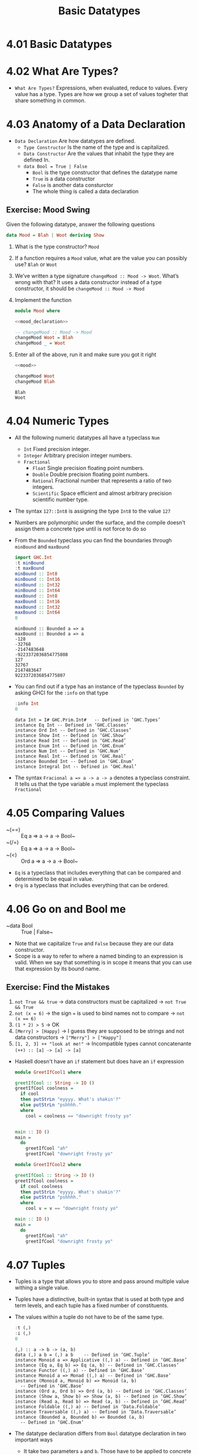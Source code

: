 #+TITLE: Basic Datatypes

* 4.01 Basic Datatypes

* 4.02 What Are Types?
- =What Are Types?= Expressions, when evaluated, reduce to
  values. Every value has a type. Types are how we group a set of
  values togheter that share something in common.

* 4.03 Anatomy of a Data Declaration
- =Data Declaration= Are how datatypes are defined.
  - =Type Constructor= Is the name of the type and is capitalized.
  - =Data Constructor= Are the values that inhabit the type they are defined In.
  - ~data Bool = True | False~
    - ~Bool~ is the type constructor that defines the datatype name
    - ~True~ is a data constructor
    - ~False~ is another data consturctor
    - The whole thing is called a data declaration
** Exercise: Mood Swing
   Given the following datatype, answer the following questions
   #+NAME: mood_declaration
   #+BEGIN_SRC haskell :eval never
   data Mood = Blah | Woot deriving Show
   #+END_SRC

   1. What is the type constructor? ~Mood~
   2. If a function requires a ~Mood~ value, what are the value you can possibly use? ~Blah~ or ~Woot~
   3. We’ve written a type signature ~changeMood :: Mood -> Woot~. What’s wrong with that? It uses a data constructor instead of a type constructor, it should be ~changeMood :: Mood -> Mood~
   4. Implement the function
      #+NAME: mood
      #+BEGIN_SRC haskell :tangle chapter-004/Mood.hs :noweb yes :results silent
      module Mood where

      <<mood_declaration>>

      -- changeMood :: Mood -> Mood
      changeMood Woot = Blah
      changeMood _ = Woot
      #+END_SRC
   5. Enter all of the above, run it and make sure you got it right
      #+BEGIN_SRC haskell :noweb yes :results replace :prologue ":load"
      <<mood>>

      changeMood Woot
      changeMood Blah
      #+END_SRC

      #+RESULTS:
      : Blah
      : Woot

* 4.04 Numeric Types
- All the following numeric datatypes all have a typeclass ~Num~
  - =Int= Fixed precision integer.
  - =Integer= Arbitrary precision integer numbers.
  - =Fractional=
    - =Float= Single precision floating point numbers.
    - =Double= Double precision floating point numbers.
    - =Rational= Fractional number that represents a ratio of two integers.
    - =Scientific= Space efficient and almost arbitrary precision scientific number type.
- The syntax ~127::Int8~ is assigning the type ~Int8~ to the value ~127~
- Numbers are polymorphic under the surface, and the compile doesn't assign them a concrete type until is not force to do so
- From the ~Bounded~ typeclass you can find the boundaries through ~minBound~ and ~maxBound~
  #+BEGIN_SRC haskell :results output replace
  import GHC.Int
  :t minBound
  :t maxBound
  minBound :: Int8
  minBound :: Int16
  minBound :: Int32
  minBound :: Int64
  maxBound :: Int8
  maxBound :: Int16
  maxBound :: Int32
  maxBound :: Int64
  0
  #+END_SRC

  #+RESULTS:
  #+BEGIN_EXAMPLE
  minBound :: Bounded a => a
  maxBound :: Bounded a => a
  -128
  -32768
  -2147483648
  -9223372036854775808
  127
  32767
  2147483647
  9223372036854775807
  #+END_EXAMPLE
- You can find out if a type has an instance of the typeclass ~Bounded~ by asking GHCI for the ~:info~ on that type
  #+BEGIN_SRC haskell :results output replace
  :info Int
  0
  #+END_SRC

  #+RESULTS:
  #+BEGIN_EXAMPLE
  data Int = I# GHC.Prim.Int# 	-- Defined in ‘GHC.Types’
  instance Eq Int -- Defined in ‘GHC.Classes’
  instance Ord Int -- Defined in ‘GHC.Classes’
  instance Show Int -- Defined in ‘GHC.Show’
  instance Read Int -- Defined in ‘GHC.Read’
  instance Enum Int -- Defined in ‘GHC.Enum’
  instance Num Int -- Defined in ‘GHC.Num’
  instance Real Int -- Defined in ‘GHC.Real’
  instance Bounded Int -- Defined in ‘GHC.Enum’
  instance Integral Int -- Defined in ‘GHC.Real’
  #+END_EXAMPLE
- The syntax ~Fracional a => a -> a -> a~ denotes a typeclass constraint. It tells us that the type variable ~a~ must implement the typeclass ~Fractional~

* 4.05 Comparing Values
- ~(==) :: Eq a => a -> a -> Bool~
- ~(/=) :: Eq a => a -> a -> Bool~
- ~(<) :: Ord a => a -> a -> Bool~
- ~Eq~ is a typeclass that includes everything that can be compared and determined to be equal in value.
- ~Org~ is a typeclass that includes everything that can be ordered.

* 4.06 Go on and Bool me
- ~data Bool :: True | False~
- Note that we capitalize ~True~ and ~False~ because they are our data constructor.
- Scope is a way to refer to where a named binding to an expression is valid. When we say that something is in scope it means that you can use that expression by its bound name.
** Exercise: Find the Mistakes
   1. ~not True && true~ -> data constructors must be capitalized -> ~not True && True~
   2. ~not (x = 6)~ -> the sign ~=~ is used to bind names not to compare -> ~not (x == 6)~
   3. ~(1 * 2) > 5~ -> OK
   4. ~[Merry] > [Happy]~ -> I guess they are supposed to be strings and not data constructors -> ~["Merry"] > ["Happy"]~
   5. ~[1, 2, 3] ++ "look at me!"~ -> Incompatible types cannot concatenante ~(++) :: [a] -> [a] -> [a]~
- Haskell doesn't have an ~if~ statement but does have an ~if~ expression
  #+BEGIN_SRC haskell :tangle chapter-004/GeetIfCool1.hs :eval never
  module GreetIfCool1 where

  greetIfCool :: String -> IO ()
  greetIfCool coolness =
    if cool
    then putStrLn "eyyyy. What's shakin'?"
    else putStrLn "pshhhh."
    where
      cool = coolness == "downright frosty yo"


  main :: IO ()
  main =
    do
      greetIfCool "ah"
      greetIfCool "downright frosty yo"
  #+END_SRC

  #+BEGIN_SRC haskell :tangle chapter-004/GeetIfCool2.hs :eval never
  module GreetIfCool2 where

  greetIfCool :: String -> IO ()
  greetIfCool coolness =
    if cool coolness
    then putStrLn "eyyyy. What's shakin'?"
    else putStrLn "pshhhh."
    where
      cool v = v == "downright frosty yo"

  main :: IO ()
  main =
    do
      greetIfCool "ah"
      greetIfCool "downright frosty yo"
  #+END_SRC

* 4.07 Tuples
- Tuples is a type that allows you to store and pass around multiple value withing a single value.
- Tuples have a distinctive, built-in syntax that is used at both type and term levels, and each tuple has a fixed number of constituents.
- The values within a tuple do not have to be of the same type.
  #+BEGIN_SRC haskell :results output
  :t (,)
  :i (,)
  0
  #+END_SRC

  #+RESULTS:
  #+BEGIN_EXAMPLE
  (,) :: a -> b -> (a, b)
  data (,) a b = (,) a b 	-- Defined in ‘GHC.Tuple’
  instance Monoid a => Applicative ((,) a) -- Defined in ‘GHC.Base’
  instance (Eq a, Eq b) => Eq (a, b) -- Defined in ‘GHC.Classes’
  instance Functor ((,) a) -- Defined in ‘GHC.Base’
  instance Monoid a => Monad ((,) a) -- Defined in ‘GHC.Base’
  instance (Monoid a, Monoid b) => Monoid (a, b)
    -- Defined in ‘GHC.Base’
  instance (Ord a, Ord b) => Ord (a, b) -- Defined in ‘GHC.Classes’
  instance (Show a, Show b) => Show (a, b) -- Defined in ‘GHC.Show’
  instance (Read a, Read b) => Read (a, b) -- Defined in ‘GHC.Read’
  instance Foldable ((,) a) -- Defined in ‘Data.Foldable’
  instance Traversable ((,) a) -- Defined in ‘Data.Traversable’
  instance (Bounded a, Bounded b) => Bounded (a, b)
    -- Defined in ‘GHC.Enum’
  #+END_EXAMPLE
- The datatype declaration differs from ~Bool~ datatype declaration in two important ways
  - It take two parameters ~a~ and ~b~. Those have to be applied to concrete types, much as variables at the term level have to be applied to values to evaluate a function.
  - It is a product type not a sum type. A product type is a conjunction: you must supply both values to construct the type.
  #+BEGIN_SRC haskell :results output
  (,) 8 10
  :t (,) 8 10
  (,) 8 "Julie"
  (,) True 'c'
  :t (,) True 'c'
  0
  #+END_SRC

  #+RESULTS:
  : (8,10)
  : (,) 8 10 :: (Num b, Num a) => (a, b)
  : (8,"Julie")
  : (True,'c')
  : (,) True 'c' :: (Bool, Char)
- Utility functions to remember: ~fst~, ~snd~ and ~swap~
  #+BEGIN_SRC haskell :results output replace
  import Data.Tuple
  t = (1 :: Integer, "blah")
  :t t
  fst t
  snd t
  swap t
  :t swap t
  0
  #+END_SRC

  #+RESULTS:
  : t :: (Integer, [Char])
  : 1
  : blah
  : ("blah",1)
  : swap t :: ([Char], Integer)
- The (x, y) syntax of the tuple is special. The constructors you use in the type signatures and in your code (terms) are syntactically identical even though they’re different things.
  #+BEGIN_SRC haskell
  fst' :: (a, b) -> a
  fst' (a, _) = a

  fst' (1, 2)
  #+END_SRC

  #+RESULTS:
  : 1

  #+BEGIN_SRC haskell
  snd' :: (a, b) -> a
  snd' (_, b) = b

  snd' (1, 2)
  #+END_SRC

  #+RESULTS:
  : 2

* 4.08 Lists
- Another type that contains multiple valus but they differ from tuples in three ways.
  - All elements of a list must be of the same type.
  - List have they own distinct ~[]~ syntax. Like for the tuples it is used both for the type constructor in type signatures and at the term level to express list values.
  - The number of values isn't specified in the type.
#+BEGIN_SRC haskell :results output
l = ["Foo", "Bar", "Baz"]
l
:t l
l ++ ["Fuz"]
concat [l, ["A", "B"]]
0
#+END_SRC

#+RESULTS:
:
: ["Foo","Bar","Baz"]
: l :: [[Char]]
: ["Foo","Bar","Baz","Fuz"]
: ["Foo","Bar","Baz","A","B"]

* 4.09 Exercises
#+BEGIN_SRC haskell :session exercise :results none
awesome = ["Papuchon", "curry", ":)"]
also = ["Quake", "The Simons"]
allAwesome = [awesome, also]
#+END_SRC

1. Given the definition of ~length~ what would be the type signature?
   ~length :: [a] -> Integer~
2. What are the results of the following expressions?
   1. ~length [1, 2, 3, 4, 5]~ -> ~5~
   2. ~length [(1, 2), (2, 3), (3, 4)]~ -> ~3~
   3. ~length allAwesome~ -> ~2~
   4. ~length (concat allAwesome)~ -> ~5~
3. One works and one returns an error
   1. ~6 / 3~ -> OK
   2. ~6 / length [1, 2, 3]~ -> Error, because ~lenght~ returns an ~Int~ which doesn't have an instance of ~Fractional~
4. How can you fix the broken code from the preceding exercise using a different division function/operator?
   ~div 6 (length [1, 2, 3])~
5. What is the type of the expression 2 + 3 == 5? What would we expect as a result?
   ~Bool~
   ~True~
6. What is the type and expected result value of the following?
   #+BEGIN_SRC haskell :results silent
   let x = 5
   x + 3 == 5
   #+END_SRC
   ~Bool~
   ~False~
7. Below are some bits of code. Which will work? Why or why not? If they will work, what value would these reduce to?
   1. ~length allAwesome == 2~ -> ~True~
   2. ~length [1, 'a', 3, 'b']~ -> Error, that's not a valid list, there's no type for all the values in the list
   3. ~length allAwesome + length awesome~ -> ~5~
   4. ~(8 == 8) && ('b' < 'a')~ -> ~False~
   5. ~(8 == 8) && 9~ -> Error, ~9~ is not a ~Bool~
8. Write a function that tells whether or not a given String is a palindrome.
   #+BEGIN_SRC haskell :tangle chapter-004/Palindrome.hs :eval never
   module Palindrome where

   isPalindrome :: (Eq a) => [a] -> Bool
   isPalindrome s = s == reverse s
   #+END_SRC

   #+BEGIN_SRC haskell :results output replace
   :load /home/coder/code/haskellbook-exercises/chapter-004/Palindrome
   isPalindrome "ABBA"
   isPalindrome "AA"
   isPalindrome "A"
   isPalindrome "AB"
   0
   #+END_SRC

   #+RESULTS:
   : True
   : True
   : True
   : False
9. Write a function to return the absolute value of a number using if-then-else
   #+BEGIN_SRC haskell :tangle chapter-004/Abs.hs :eval never
   module Abs where

   abs' :: Integer -> Integer
   abs' n = if n < 0 then (-n) else n
   #+END_SRC

   #+BEGIN_SRC haskell :results output replace
   :load /home/coder/code/haskellbook-exercises/chapter-004/Abs
   abs' 5
   abs' (-5)
   0
   #+END_SRC

   #+RESULTS:
   : 5
   : 5
10. Fill in the definition of the following function, using fst and snd
    #+BEGIN_SRC haskell :results value
    :{
    f :: (a, b) -> (c, d) -> ((b, d), k(a, c))
    f x y = ((snd x, snd y), (fst x, fst y))
    :}

    f (1, 2) (3, 4)
    #+END_SRC

    #+RESULTS:
    : ((2,4),(1,3))

** Correcting Syntax
1. A function that adds 1 of a length of a string.
   #+BEGIN_SRC haskell
   x = (+)

   f xs = x w 1
        where w = length xs
   #+END_SRC
2. This is supposed to be the identity function.
   #+BEGIN_SRC haskell
   \x -> x
   #+END_SRC
3. When fixed, this function will return 1 from the value (1, 2).
   #+BEGIN_SRC haskell
   f (a b) = a
   #+END_SRC

** Match the function names to their types
1. Which of the following types is the type of show?
   c ~Show a => a -> String~
2. Which of the following types is the type of (==)?
   b ~Eq a => a -> a -> Bool~
3. Which of the following types is the type of fst?
   a ~(a, b) -> a~
4. Which of the following types is the type of (+)?
   d ~(+) :: Num a => a -> a -> a~

* 4.10 Definitions
- Tuple :: is an ordered grouping of values.
- Typeclass :: is a set of operations defined with respect to a polymorphic type.
- Data Constructor :: provide means of creating values that inhabit a given type.
- Type Constructor :: are not values and can only be used in type signatures.
- Data Declaration :: define new datatypes. Always create a new type constructor, may or may not create a new data constructor.
- Type Alias :: is a way to refer to a type constructor or a type constant in an alternative way.
- Arity :: the number of arguments a function accept.
- Polymorphism :: being able to write code in terms of values which may be one of several, or any, type.

* 4.11 Names
- There are 7 categories of entities that have names
  - *Functions*, *Term Variables*, *Data Constructors*, *Type Variables*, *Type Constructors*, *Typeclasses* and *Modules*
  - Term Level: *Term Variables* and *Data Contructors*
  - Type Level: *Type Variables*, *Type Constructors*, *Typeclasses*
